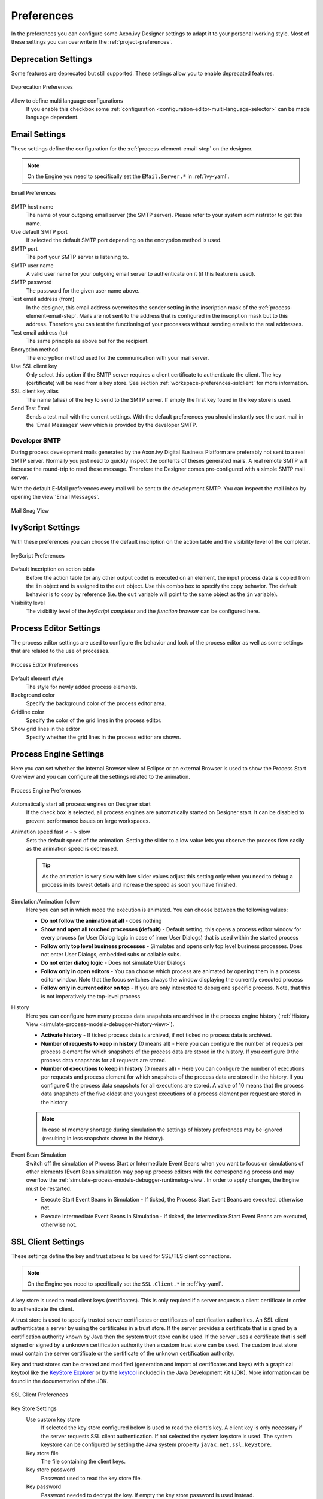 .. _workspace-preferences:

Preferences
===========

In the preferences you can configure some Axon.ivy Designer settings to
adapt it to your personal working style. Most of these settings you can
overwrite in the :ref:`project-preferences`.


.. _workspace-preferences-deprecation:

Deprecation Settings
--------------------

Some features are deprecated but still supported. These settings allow
you to enable deprecated features.

.. figure:: /_images/designer/preferences-deprecation.png
   :alt: Deprecation Preferences
   :align: center
   
   Deprecation Preferences

Allow to define multi language configurations
   If you enable this checkbox some
   :ref:`configuration <configuration-editor-multi-language-selector>` can
   be made language dependent.



.. _workspace-preferences-email:

Email Settings
--------------

These settings define the configuration for the :ref:`process-element-email-step`
on the designer.


.. note::
   
   On the Engine you need to specifically set the ``EMail.Server.*``
   in :ref:`ivy-yaml`.


.. figure:: /_images/designer/preferences-email.png
   :alt: Email Preferences
   :align: center
   
   Email Preferences


SMTP host name
   The name of your outgoing email server (the SMTP server). Please
   refer to your system administrator to get this name.

Use default SMTP port
   If selected the default SMTP port depending on the encryption method
   is used.

SMTP port
   The port your SMTP server is listening to.

SMTP user name
   A valid user name for your outgoing email server to authenticate on
   it (if this feature is used).

SMTP password
   The password for the given user name above.

Test email address (from)
   In the designer, this email address overwrites the sender setting in
   the inscription mask of the :ref:`process-element-email-step`.
   Mails are not sent to
   the address that is configured in the inscription mask but to this
   address. Therefore you can test the functioning of your processes
   without sending emails to the real addresses.

Test email address (to)
   The same principle as above but for the recipient.

Encryption method
   The encryption method used for the communication with your mail
   server.

Use SSL client key
   Only select this option if the SMTP server requires a client
   certificate to authenticate the client. The key (certificate) will be
   read from a key store. See section :ref:`workspace-preferences-sslclient`
   for more information.

SSL client key alias
   The name (alias) of the key to send to the SMTP server. If empty the
   first key found in the key store is used.

Send Test Email
   Sends a test mail with the current settings. With the default
   preferences you should instantly see the sent mail in the 'Email
   Messages' view which is provided by the developer SMTP.


.. _workspace-preferences-email-developer-smtp:

Developer SMTP
~~~~~~~~~~~~~~

During process development mails generated by the Axon.ivy Digital
Business Platform are preferably not sent to a real SMTP server.
Normally you just need to quickly inspect the contents of theses
generated mails. A real remote SMTP will increase the round-trip to read
these message. Therefore the Designer comes pre-configured with a simple
SMTP mail server.

With the default E-Mail preferences every mail will be sent to the
development SMTP. You can inspect the mail inbox by opening the view
'Email Messages'.

.. figure:: /_images/designer/mail-snag.png
   :alt: Mail Snag View
   :align: center
   
   Mail Snag View






.. _workspace-preferences-ivyscript:

IvyScript Settings
------------------

With these preferences you can choose the default inscription on the
action table and the visibility level of the completer.


.. figure:: /_images/designer/preferences-ivyscript.png
   :alt: IvyScript Preferences
   :align: center
   
   IvyScript Preferences

Default Inscription on action table
   Before the action table (or any other output code) is executed on an
   element, the input process data is copied from the ``in`` object and
   is assigned to the ``out`` object. Use this combo box to specify the
   copy behavior. The default behavior is to copy by reference (i.e. the
   ``out`` variable will point to the same object as the ``in``
   variable).

Visibility level
   The visibility level of the *IvyScript completer* and the
   *function browser* can be configured here.







Process Editor Settings
-----------------------

The process editor settings are used to configure the behavior and look
of the process editor as well as some settings that are related to the
use of processes.

.. figure:: /_images/designer/preferences-processeditor.png
   :alt: Process Editor Preferences
   :align: center
   
   Process Editor Preferences


Default element style
   The style for newly added process elements.

Background color
   Specify the background color of the process editor area.

Gridline color
   Specify the color of the grid lines in the process editor.

Show grid lines in the editor
   Specify whether the grid lines in the process editor are shown.






.. _workspace-preferences-process-engine:

Process Engine Settings
-----------------------

Here you can set whether the internal Browser view of Eclipse or an
external Browser is used to show the Process Start Overview and you can
configure all the settings related to the animation.

.. figure:: /_images/designer/preferences-processengine.png
   :alt: Process Engine Preferences
   :align: center
   
   Process Engine Preferences
   

Automatically start all process engines on Designer start
   If the check box is selected, all process engines are automatically
   started on Designer start. It can be disabled to prevent performance
   issues on large workspaces.

Animation speed fast < - > slow
   Sets the default speed of the animation. Setting the slider to a low
   value lets you observe the process flow easily as the animation speed
   is decreased.

   .. tip::
   
      As the animation is very slow with low slider values adjust this
      setting only when you need to debug a process in its lowest
      details and increase the speed as soon you have finished.

Simulation/Animation follow
   Here you can set in which mode the execution is animated. You can
   choose between the following values:

   -  **Do not follow the animation at all** - does nothing

   -  **Show and open all touched processes (default)** - Default setting,
      this opens a process editor window for every process (or User
      Dialog logic in case of inner User Dialogs) that is used within
      the started process

   -  **Follow only top level business processes** - Simulates and opens
      only top level business processes. Does not enter User Dialogs,
      embedded subs or callable subs.

   -  **Do not enter dialog logic** - Does not simulate User Dialogs

   -  **Follow only in open editors** - You can choose which process are
      animated by opening them in a process editor window. Note that the
      focus switches always the window displaying the currently executed
      process

   -  **Follow only in current editor on top** - If you are only interested
      to debug one specific process. Note, that this is not imperatively
      the top-level process

History
   Here you can configure how many process data snapshots are archived
   in the process engine history (:ref:`History View <simulate-process-models-debugger-history-view>`).

   -  **Activate history** - If ticked process data is archived, if not
      ticked no process data is archived.

   -  **Number of requests to keep in history** (0 means all) - Here you can
      configure the number of requests per process element for which
      snapshots of the process data are stored in the history. If you
      configure 0 the process data snapshots for all requests are
      stored.

   -  **Number of executions to keep in history** (0 means all) - Here you
      can configure the number of executions per requests and process
      element for which snapshots of the process data are stored in the
      history. If you configure 0 the process data snapshots for all
      executions are stored. A value of 10 means that the process data
      snapshots of the five oldest and youngest executions of a process
      element per request are stored in the history.

   .. note::

      In case of memory shortage during simulation the settings of
      history preferences may be ignored (resulting in less snapshots
      shown in the history).

Event Bean Simulation
   Switch off the simulation of Process Start or Intermediate Event
   Beans when you want to focus on simulations of other elements (Event
   Bean simulation may pop up process editors with the corresponding
   process and may overflow the :ref:`simulate-process-models-debugger-runtimelog-view`.
   In order to apply changes, the Engine must be restarted.

   -  Execute Start Event Beans in Simulation - If ticked, the Process
      Start Event Beans are executed, otherwise not.

   -  Execute Intermediate Event Beans in Simulation - If ticked, the
      Intermediate Start Event Beans are executed, otherwise not.





.. _workspace-preferences-sslclient:

SSL Client Settings
-------------------

These settings define the key and trust stores to be used for SSL/TLS
client connections.

.. note::

   On the Engine you need to specifically set the ``SSL.Client.*`` in :ref:`ivy-yaml`.


A key store is used to read client keys (certificates). This is only
required if a server requests a client certificate in order to
authenticate the client.

A trust store is used to specify trusted server certificates or
certificates of certification authorities. An SSL client authenticates a
server by using the certificates in a trust store. If the server
provides a certificate that is signed by a certification authority known
by Java then the system trust store can be used. If the server uses a
certificate that is self signed or signed by a unknown certification
authority then a custom trust store can be used. The custom trust store
must contain the server certificate or the certificate of the unknown
certification authority.

Key and trust stores can be created and modified (generation and import
of certificates and keys) with a graphical keytool like the `KeyStore
Explorer <http://keystore-explorer.org/>`__ or by the
`keytool <http://docs.oracle.com/javase/6/docs/technotes/tools/solaris/keytool.html>`__
included in the Java Development Kit (JDK). More information can be
found in the documentation of the JDK.

.. figure:: /_images/designer/preferences-sslclient.png
   :alt: SSL Client Preferences
   :align: center
   
   SSL Client Preferences



Key Store Settings
   Use custom key store
      If selected the key store configured below is used to read the
      client's key. A client key is only necessary if the server
      requests SSL client authentication. If not selected the system
      keystore is used. The system keystore can be configured by setting
      the Java system property ``javax.net.ssl.keyStore``.

   Key store file
      The file containing the client keys.

   Key store password
      Password used to read the key store file.

   Key password
      Password needed to decrypt the key. If empty the key store
      password is used instead.

   Key store type
      The type of the key store (e.g. JKS or PKCS12). If empty the
      system default type is used.

   Key store provider
      The security provider used to read the key store. If empty the
      system default provider is used.

   Key store algorithm
      The algorithm used to read the key store. If empty the system
      default algorithm is used.

Trust Store Settings
   Use custom trust store
      If selected the trust store configured below is used to read
      trusted server certificates and/or certificates of certification
      authorities. It is possible to use both the system and custom
      trust store.

   Trust store file
      The file containing the trusted server certificates and/or
      certificates of certification authorities. Press Add... to add a
      certificate from a file to the trust store.

   Trust store password
      Password used to read the trust store file.

   Trust store type
      The type of the trust store (e.g. JKS or PKCS12). If empty the
      system default type is used.

   Trust store provider
      The security provider used to read the trust store. If empty the
      system default provider is used.

   Trust store algorithm
      The algorithm used to read the trust store. If emtpy the system
      default algorithm is used.

   Use system trust store
      If selected the system default trust store is used. It is possible
      to use both the system and custom trust store. The system trust
      store can be configured by setting the Java system property
      ``javax.net.ssl.trustStore``. If this property is not set then the
      file ``jre/lib/security/jssecacerts`` is used as trust store. If
      this file is also not available the file
      ``jre/lib/security/cacerts`` is used.

   Trust manager class
      The full qualified class name of a trust manager class that is
      used to validate server certificates. This setting is only
      considered if neither a custom nor a system trust store is used.

Other SSL Settings
   Enable insecure SSL and HTTPS connections
      Manipulates the JVMs default SSLSocketFactory, so that untrusted
      (self signed or outdated) certificates are silently accepted. This
      could for instance be useful to generate a Webservice stub from an
      insecure WSDL location.

   Test custom Keystore/Truststore
      Tests if the specified Keystore/Truststore can be opened and read
      with the given configuration.

.. note::

   The SSL Client trust- and key store settings are currently only
   considered when sending mails, for REST client calls, CXF Web Service
   client calls and when loading web service definition (WSDL) files.
